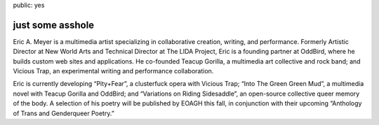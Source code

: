 public: yes

just some asshole
=================

Eric A. Meyer is a multimedia artist
specializing in collaborative creation,
writing,
and performance.
Formerly Artistic Director at New World Arts
and Technical Director at The LIDA Project,
Eric is a founding partner at OddBird,
where he builds custom web sites and applications.
He co-founded Teacup Gorilla,
a multimedia art collective and rock band;
and Vicious Trap,
an experimental writing and performance collaboration.

Eric is currently developing
“Pity+Fear”, a clusterfuck opera
with Vicious Trap;
“Into The Green Green Mud”, a multimedia novel
with Teacup Gorilla and OddBird;
and “Variations on Riding Sidesaddle”,
an open-source collective queer memory of the body.
A selection of his poetry will be published by EOAGH this fall,
in conjunction with their upcoming
“Anthology of Trans and Genderqueer Poetry.”
